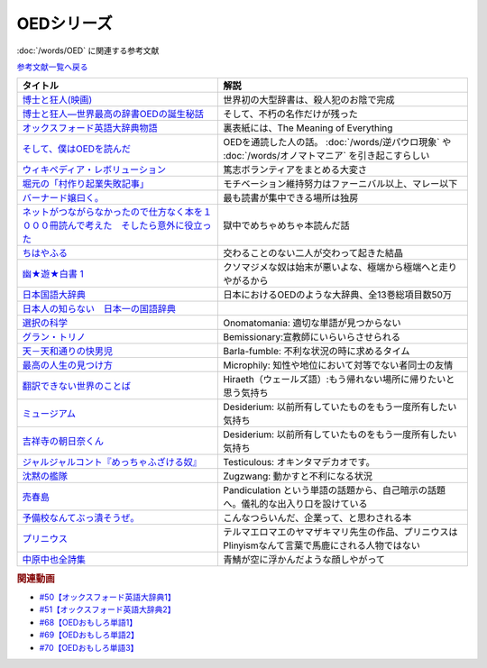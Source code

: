 .. _OED参考文献:

.. :ref:`OED参考文献 <OED参考文献>`

OEDシリーズ
====================

:doc:`/words/OED` に関連する参考文献

`参考文献一覧へ戻る </reference/>`_ 

.. raw:: html

  <!--博士と狂人―世界最高の辞書OEDの誕生秘話--><a href="https://www.amazon.co.jp/dp/4150503060?&linkCode=li1&tag=takaoutputblo-22&linkId=1dbba8826221f25e4c32ba7bd674dbd3&language=ja_JP&ref_=as_li_ss_il" target="_blank"><img border="0" src="//ws-fe.amazon-adsystem.com/widgets/q?_encoding=UTF8&ASIN=4150503060&Format=_SL110_&ID=AsinImage&MarketPlace=JP&ServiceVersion=20070822&WS=1&tag=takaoutputblo-22&language=ja_JP" ></a><img src="https://ir-jp.amazon-adsystem.com/e/ir?t=takaoutputblo-22&language=ja_JP&l=li1&o=9&a=4150503060" width="1" height="1" border="0" alt="" style="border:none !important; margin:0px !important;" />
  <!--博士と狂人(映画)--><a href="https://www.amazon.co.jp/%E3%80%90Amazon-co-jp%E9%99%90%E5%AE%9A%E3%80%91%E5%8D%9A%E5%A3%AB%E3%81%A8%E7%8B%82%E4%BA%BA-L%E5%88%A4%E3%83%93%E3%82%B8%E3%83%A5%E3%82%A2%E3%83%AB%E3%82%B7%E3%83%BC%E3%83%882%E6%9E%9A%E3%82%BB%E3%83%83%E3%83%88%E4%BB%98-Blu-ray/dp/B08TBMXTC1?__mk_ja_JP=%E3%82%AB%E3%82%BF%E3%82%AB%E3%83%8A&crid=JU4SNBQ0GPKA&keywords=%E5%8D%9A%E5%A3%AB%E3%81%A8%E7%8B%82%E4%BA%BA&qid=1651895737&s=dvd&sprefix=%E5%8D%9A%E5%A3%AB%E3%81%A8%E7%8B%82%E4%BA%BA%2Cdvd%2C154&sr=1-1&linkCode=li1&tag=takaoutputblo-22&linkId=bf3f4feefee63fd48c12399739b18afd&language=ja_JP&ref_=as_li_ss_il" target="_blank"><img border="0" src="//ws-fe.amazon-adsystem.com/widgets/q?_encoding=UTF8&ASIN=B08TBMXTC1&Format=_SL110_&ID=AsinImage&MarketPlace=JP&ServiceVersion=20070822&WS=1&tag=takaoutputblo-22&language=ja_JP" ></a><img src="https://ir-jp.amazon-adsystem.com/e/ir?t=takaoutputblo-22&language=ja_JP&l=li1&o=9&a=B08TBMXTC1" width="1" height="1" border="0" alt="" style="border:none !important; margin:0px !important;" />
  <!--オックスフォード英語大辞典物語--><a href="https://www.amazon.co.jp/dp/4327451762?&linkCode=li1&tag=takaoutputblo-22&linkId=0c89c28676a1563c7d9a27a6a808391b&language=ja_JP&ref_=as_li_ss_il" target="_blank"><img border="0" src="//ws-fe.amazon-adsystem.com/widgets/q?_encoding=UTF8&ASIN=4327451762&Format=_SL110_&ID=AsinImage&MarketPlace=JP&ServiceVersion=20070822&WS=1&tag=takaoutputblo-22&language=ja_JP" ></a><img src="https://ir-jp.amazon-adsystem.com/e/ir?t=takaoutputblo-22&language=ja_JP&l=li1&o=9&a=4327451762" width="1" height="1" border="0" alt="" style="border:none !important; margin:0px !important;" />
  <!--そして、僕はOEDを読んだ--><a href="https://www.amazon.co.jp/dp/4385364699?&linkCode=li1&tag=takaoutputblo-22&linkId=1a65a65f00ee68cdcf02aa514c666214&language=ja_JP&ref_=as_li_ss_il" target="_blank"><img border="0" src="//ws-fe.amazon-adsystem.com/widgets/q?_encoding=UTF8&ASIN=4385364699&Format=_SL110_&ID=AsinImage&MarketPlace=JP&ServiceVersion=20070822&WS=1&tag=takaoutputblo-22&language=ja_JP" ></a><img src="https://ir-jp.amazon-adsystem.com/e/ir?t=takaoutputblo-22&language=ja_JP&l=li1&o=9&a=4385364699" width="1" height="1" border="0" alt="" style="border:none !important; margin:0px !important;" />
  <!--ウィキペディア・レボリューション--><a href="https://www.amazon.co.jp/%E3%82%A6%E3%82%A3%E3%82%AD%E3%83%9A%E3%83%87%E3%82%A3%E3%82%A2%E3%83%BB%E3%83%AC%E3%83%9C%E3%83%AA%E3%83%A5%E3%83%BC%E3%82%B7%E3%83%A7%E3%83%B3%E2%80%95%E4%B8%96%E7%95%8C%E6%9C%80%E5%A4%A7%E3%81%AE%E7%99%BE%E7%A7%91%E4%BA%8B%E5%85%B8%E3%81%AF%E3%81%84%E3%81%8B%E3%81%AB%E3%81%97%E3%81%A6%E7%94%9F%E3%81%BE%E3%82%8C%E3%81%9F%E3%81%8B-%E3%83%8F%E3%83%A4%E3%82%AB%E3%83%AF%E6%96%B0%E6%9B%B8juice-%E3%82%A2%E3%83%B3%E3%83%89%E3%83%AA%E3%83%A5%E3%83%BC-%E3%83%AA%E3%83%BC/dp/4153200050?&linkCode=li1&tag=takaoutputblo-22&linkId=dda172a91e8b586e4366d1021fd82232&language=ja_JP&ref_=as_li_ss_il" target="_blank"><img border="0" src="//ws-fe.amazon-adsystem.com/widgets/q?_encoding=UTF8&ASIN=4153200050&Format=_SL110_&ID=AsinImage&MarketPlace=JP&ServiceVersion=20070822&WS=1&tag=takaoutputblo-22&language=ja_JP" ></a><img src="https://ir-jp.amazon-adsystem.com/e/ir?t=takaoutputblo-22&language=ja_JP&l=li1&o=9&a=4153200050" width="1" height="1" border="0" alt="" style="border:none !important; margin:0px !important;" />
  <!--バーナード嬢曰く。--><a href="https://www.amazon.co.jp/%E3%83%90%E3%83%BC%E3%83%8A%E3%83%BC%E3%83%89%E5%AC%A2%E6%9B%B0%E3%81%8F%E3%80%82-REX%E3%82%B3%E3%83%9F%E3%83%83%E3%82%AF%E3%82%B9-%E6%96%BD%E5%B7%9D-%E3%83%A6%E3%82%A6%E3%82%AD/dp/4758063710?&linkCode=li1&tag=takaoutputblo-22&linkId=2d36b1fc5c0b85d850d0b6d8a35546db&language=ja_JP&ref_=as_li_ss_il" target="_blank"><img border="0" src="//ws-fe.amazon-adsystem.com/widgets/q?_encoding=UTF8&ASIN=4758063710&Format=_SL110_&ID=AsinImage&MarketPlace=JP&ServiceVersion=20070822&WS=1&tag=takaoutputblo-22&language=ja_JP" ></a><img src="https://ir-jp.amazon-adsystem.com/e/ir?t=takaoutputblo-22&language=ja_JP&l=li1&o=9&a=4758063710" width="1" height="1" border="0" alt="" style="border:none !important; margin:0px !important;" />
  <!--ネットがつながらなかったので仕方なく本を１０００冊読んで考えた　そしたら意外に役立った--><a href="https://www.amazon.co.jp/dp/B00F8QRB94?psc=1&pd_rd_i=B00F8QRB94p13NParams&spLa=ZW5jcnlwdGVkUXVhbGlmaWVyPUE1VDNLNlpKUEpRN0wmZW5jcnlwdGVkSWQ9QTA5OTEwMzczMVU2OVNYUkVHWERRJmVuY3J5cHRlZEFkSWQ9QUcxSUxaR1lQQVJFSCZ3aWRnZXROYW1lPXNwX2RldGFpbCZhY3Rpb249Y2xpY2tSZWRpcmVjdCZkb05vdExvZ0NsaWNrPXRydWU%3D&linkCode=li1&tag=takaoutputblo-22&linkId=5084304f716c0448ff917828c5b63bb4&language=ja_JP&ref_=as_li_ss_il" target="_blank"><img border="0" src="//ws-fe.amazon-adsystem.com/widgets/q?_encoding=UTF8&ASIN=B00F8QRB94&Format=_SL110_&ID=AsinImage&MarketPlace=JP&ServiceVersion=20070822&WS=1&tag=takaoutputblo-22&language=ja_JP" ></a><img src="https://ir-jp.amazon-adsystem.com/e/ir?t=takaoutputblo-22&language=ja_JP&l=li1&o=9&a=B00F8QRB94" width="1" height="1" border="0" alt="" style="border:none !important; margin:0px !important;" />
  <!--ちはやふる--><a href="https://www.amazon.co.jp/%E3%81%A1%E3%81%AF%E3%82%84%E3%81%B5%E3%82%8B-1-Be%E3%83%BBLove%E3%82%B3%E3%83%9F%E3%83%83%E3%82%AF%E3%82%B9-%E6%9C%AB%E6%AC%A1-%E7%94%B1%E7%B4%80/dp/4063192393?&linkCode=li1&tag=takaoutputblo-22&linkId=a0d6eb0299ec0c82c1903087f8e86cc7&language=ja_JP&ref_=as_li_ss_il" target="_blank"><img border="0" src="//ws-fe.amazon-adsystem.com/widgets/q?_encoding=UTF8&ASIN=4063192393&Format=_SL110_&ID=AsinImage&MarketPlace=JP&ServiceVersion=20070822&WS=1&tag=takaoutputblo-22&language=ja_JP" ></a><img src="https://ir-jp.amazon-adsystem.com/e/ir?t=takaoutputblo-22&language=ja_JP&l=li1&o=9&a=4063192393" width="1" height="1" border="0" alt="" style="border:none !important; margin:0px !important;" />
  <!--幽★遊★白書 1--><a href="https://www.amazon.co.jp/%E5%B9%BD%E2%98%85%E9%81%8A%E2%98%85%E7%99%BD%E6%9B%B8-1-%E3%82%B8%E3%83%A3%E3%83%B3%E3%83%97%E3%82%B3%E3%83%9F%E3%83%83%E3%82%AF%E3%82%B9DIGITAL-%E5%86%A8%E6%A8%AB%E7%BE%A9%E5%8D%9A-ebook/dp/B00KCC0YKC?__mk_ja_JP=%E3%82%AB%E3%82%BF%E3%82%AB%E3%83%8A&dchild=1&keywords=%E5%B9%BD%E9%81%8A%E7%99%BD%E6%9B%B8&qid=1629472889&s=books&sr=1-3&linkCode=li1&tag=takaoutputblo-22&linkId=b3a1288c34f19b59f67c63d9191ee5c5&language=ja_JP&ref_=as_li_ss_il" target="_blank"><img border="0" src="//ws-fe.amazon-adsystem.com/widgets/q?_encoding=UTF8&ASIN=B00KCC0YKC&Format=_SL110_&ID=AsinImage&MarketPlace=JP&ServiceVersion=20070822&WS=1&tag=takaoutputblo-22&language=ja_JP" ></a><img src="https://ir-jp.amazon-adsystem.com/e/ir?t=takaoutputblo-22&language=ja_JP&l=li1&o=9&a=B00KCC0YKC" width="1" height="1" border="0" alt="" style="border:none !important; margin:0px !important;" />
  <!--日本国語大辞典--><a href="https://www.amazon.co.jp/%E6%97%A5%E6%9C%AC%E5%9B%BD%E8%AA%9E%E5%A4%A7%E8%BE%9E%E5%85%B8-%E7%AC%AC%E4%BA%8C%E7%89%88-%E5%85%A813%E5%B7%BB-%E5%88%A5%E5%B7%BB1%E5%86%8A/dp/4095219017?__mk_ja_JP=%E3%82%AB%E3%82%BF%E3%82%AB%E3%83%8A&dchild=1&keywords=%E6%97%A5%E6%9C%AC%E5%9B%BD%E8%AA%9E%E5%A4%A7%E8%BE%9E%E5%85%B8&qid=1629472974&s=books&sr=1-4&linkCode=li1&tag=takaoutputblo-22&linkId=8d9baa34621bc974be32e5828334a9e2&language=ja_JP&ref_=as_li_ss_il" target="_blank"><img border="0" src="//ws-fe.amazon-adsystem.com/widgets/q?_encoding=UTF8&ASIN=4095219017&Format=_SL110_&ID=AsinImage&MarketPlace=JP&ServiceVersion=20070822&WS=1&tag=takaoutputblo-22&language=ja_JP" ></a><img src="https://ir-jp.amazon-adsystem.com/e/ir?t=takaoutputblo-22&language=ja_JP&l=li1&o=9&a=4095219017" width="1" height="1" border="0" alt="" style="border:none !important; margin:0px !important;" />
  <!--日本人の知らない　日本一の国語辞典--><a href="https://www.amazon.co.jp/%E6%97%A5%E6%9C%AC%E4%BA%BA%E3%81%AE%E7%9F%A5%E3%82%89%E3%81%AA%E3%81%84-%E6%97%A5%E6%9C%AC%E4%B8%80%E3%81%AE%E5%9B%BD%E8%AA%9E%E8%BE%9E%E5%85%B8%EF%BC%88%E5%B0%8F%E5%AD%A6%E9%A4%A8%E6%96%B0%E6%9B%B8%EF%BC%89-%E6%9D%BE%E4%BA%95%E6%A0%84%E4%B8%80-ebook/dp/B00JP61VKI?__mk_ja_JP=%E3%82%AB%E3%82%BF%E3%82%AB%E3%83%8A&dchild=1&keywords=%E6%9D%BE%E4%BA%95%E6%A0%84%E4%B8%80&qid=1629473025&s=books&sr=1-3&linkCode=li1&tag=takaoutputblo-22&linkId=38f60d40e315236925d2fd23b8845b65&language=ja_JP&ref_=as_li_ss_il" target="_blank"><img border="0" src="//ws-fe.amazon-adsystem.com/widgets/q?_encoding=UTF8&ASIN=B00JP61VKI&Format=_SL110_&ID=AsinImage&MarketPlace=JP&ServiceVersion=20070822&WS=1&tag=takaoutputblo-22&language=ja_JP" ></a><img src="https://ir-jp.amazon-adsystem.com/e/ir?t=takaoutputblo-22&language=ja_JP&l=li1&o=9&a=B00JP61VKI" width="1" height="1" border="0" alt="" style="border:none !important; margin:0px !important;" />
  <!--選択の科学--><a href="https://www.amazon.co.jp/%E9%81%B8%E6%8A%9E%E3%81%AE%E7%A7%91%E5%AD%A6-%E3%82%B3%E3%83%AD%E3%83%B3%E3%83%93%E3%82%A2%E5%A4%A7%E5%AD%A6%E3%83%93%E3%82%B8%E3%83%8D%E3%82%B9%E3%82%B9%E3%82%AF%E3%83%BC%E3%83%AB%E7%89%B9%E5%88%A5%E8%AC%9B%E7%BE%A9-%E6%96%87%E6%98%A5%E6%96%87%E5%BA%AB-%E3%82%B7%E3%83%BC%E3%83%8A-%E3%82%A2%E3%82%A4%E3%82%A8%E3%83%B3%E3%82%AC%E3%83%BC/dp/4167901552?__mk_ja_JP=%E3%82%AB%E3%82%BF%E3%82%AB%E3%83%8A&dchild=1&keywords=%E9%81%B8%E6%8A%9E%E3%81%AE%E7%A7%91%E5%AD%A6&qid=1633020961&s=books&sr=1-1&linkCode=li1&tag=takaoutputblo-22&linkId=edf01d60314469d4b4806f09595ee71a&language=ja_JP&ref_=as_li_ss_il" target="_blank"><img border="0" src="//ws-fe.amazon-adsystem.com/widgets/q?_encoding=UTF8&ASIN=4167901552&Format=_SL110_&ID=AsinImage&MarketPlace=JP&ServiceVersion=20070822&WS=1&tag=takaoutputblo-22&language=ja_JP" ></a><img src="https://ir-jp.amazon-adsystem.com/e/ir?t=takaoutputblo-22&language=ja_JP&l=li1&o=9&a=4167901552" width="1" height="1" border="0" alt="" style="border:none !important; margin:0px !important;" />
  <!--グラン・トリノ--><a href="https://www.amazon.co.jp/%E3%82%B0%E3%83%A9%E3%83%B3%E3%83%BB%E3%83%88%E3%83%AA%E3%83%8E-DVD-%E3%82%AF%E3%83%AA%E3%83%B3%E3%83%88%E3%83%BB%E3%82%A4%E3%83%BC%E3%82%B9%E3%83%88%E3%82%A6%E3%83%83%E3%83%89/dp/B003EVW51O?__mk_ja_JP=%E3%82%AB%E3%82%BF%E3%82%AB%E3%83%8A&crid=20HX9U55Y5GPL&keywords=%E3%82%B0%E3%83%A9%E3%83%B3%E3%83%BB%E3%83%88%E3%83%AA%E3%83%8E&qid=1651899401&s=dvd&sprefix=%E3%82%B0%E3%83%A9%E3%83%B3+%E3%83%88%E3%83%AA%E3%83%8E%2Cdvd%2C156&sr=1-2&linkCode=li1&tag=takaoutputblo-22&linkId=b2882e5712458f64ad5a8900d2ccf8a5&language=ja_JP&ref_=as_li_ss_il" target="_blank"><img border="0" src="//ws-fe.amazon-adsystem.com/widgets/q?_encoding=UTF8&ASIN=B003EVW51O&Format=_SL110_&ID=AsinImage&MarketPlace=JP&ServiceVersion=20070822&WS=1&tag=takaoutputblo-22&language=ja_JP" ></a><img src="https://ir-jp.amazon-adsystem.com/e/ir?t=takaoutputblo-22&language=ja_JP&l=li1&o=9&a=B003EVW51O" width="1" height="1" border="0" alt="" style="border:none !important; margin:0px !important;" />
  <!--天－天和通りの快男児--><a href="https://www.amazon.co.jp/%E5%A4%A9%EF%BC%8D%E5%A4%A9%E5%92%8C%E9%80%9A%E3%82%8A%E3%81%AE%E5%BF%AB%E7%94%B7%E5%85%90-%EF%BC%91-%E7%A6%8F%E6%9C%AC-%E4%BC%B8%E8%A1%8C-ebook/dp/B00DVHATPA?__mk_ja_JP=%E3%82%AB%E3%82%BF%E3%82%AB%E3%83%8A&crid=1H2GSOC2ZXRP7&dchild=1&keywords=%E5%A4%A9+%E5%A4%A9%E5%92%8C%E9%80%9A%E3%82%8A%E3%81%AE%E5%BF%AB%E7%94%B7%E5%85%90&qid=1633021739&s=books&sprefix=%E5%A4%A9%E3%80%80%E5%A4%A9%2Cstripbooks%2C257&sr=1-1&linkCode=li1&tag=takaoutputblo-22&linkId=f2b5666b063d04e6de3cd5d6629bd8ca&language=ja_JP&ref_=as_li_ss_il" target="_blank"><img border="0" src="//ws-fe.amazon-adsystem.com/widgets/q?_encoding=UTF8&ASIN=B00DVHATPA&Format=_SL110_&ID=AsinImage&MarketPlace=JP&ServiceVersion=20070822&WS=1&tag=takaoutputblo-22&language=ja_JP" ></a><img src="https://ir-jp.amazon-adsystem.com/e/ir?t=takaoutputblo-22&language=ja_JP&l=li1&o=9&a=B00DVHATPA" width="1" height="1" border="0" alt="" style="border:none !important; margin:0px !important;" />
  <!--翻訳できない世界のことば--><a href="https://www.amazon.co.jp/%E7%BF%BB%E8%A8%B3%E3%81%A7%E3%81%8D%E3%81%AA%E3%81%84%E4%B8%96%E7%95%8C%E3%81%AE%E3%81%93%E3%81%A8%E3%81%B0-%E3%82%A8%E3%83%A9%E3%83%BB%E3%83%95%E3%83%A9%E3%83%B3%E3%82%B7%E3%82%B9%E3%83%BB%E3%82%B5%E3%83%B3%E3%83%80%E3%83%BC%E3%82%B9/dp/4422701045?dchild=1&keywords=%E7%BF%BB%E8%A8%B3%E3%81%A7%E3%81%8D%E3%81%AA%E3%81%84%E4%B8%96%E7%95%8C%E3%81%AE%E3%81%93%E3%81%A8%E3%81%B0&qid=1635553303&sprefix=%E7%BF%BB%E8%A8%B3%E3%81%A7%E3%81%8D%E3%81%AA%E3%81%84%2Caps%2C171&sr=8-1&linkCode=li1&tag=takaoutputblo-22&linkId=73a53182e4bcb50e6dd12b5220854e5d&language=ja_JP&ref_=as_li_ss_il" target="_blank"><img border="0" src="//ws-fe.amazon-adsystem.com/widgets/q?_encoding=UTF8&ASIN=4422701045&Format=_SL110_&ID=AsinImage&MarketPlace=JP&ServiceVersion=20070822&WS=1&tag=takaoutputblo-22&language=ja_JP" ></a><img src="https://ir-jp.amazon-adsystem.com/e/ir?t=takaoutputblo-22&language=ja_JP&l=li1&o=9&a=4422701045" width="1" height="1" border="0" alt="" style="border:none !important; margin:0px !important;" />
  <!--ミュージアム--><a href="https://www.amazon.co.jp/%E3%83%9F%E3%83%A5%E3%83%BC%E3%82%B8%E3%82%A2%E3%83%A0%EF%BC%88%EF%BC%91%EF%BC%89-%E3%83%A4%E3%83%B3%E3%82%B0%E3%83%9E%E3%82%AC%E3%82%B8%E3%83%B3%E3%82%B3%E3%83%9F%E3%83%83%E3%82%AF%E3%82%B9-%E5%B7%B4%E4%BA%AE%E4%BB%8B-ebook/dp/B00J22U25U?__mk_ja_JP=%E3%82%AB%E3%82%BF%E3%82%AB%E3%83%8A&crid=1QYOJ6J0U3IUN&dchild=1&keywords=%E3%83%9F%E3%83%A5%E3%83%BC%E3%82%B8%E3%82%A2%E3%83%A0&qid=1635553139&sprefix=%E3%83%9F%E3%83%A5%E3%83%BC%E3%82%B8%E3%82%A2%E3%83%A0%2Caps%2C228&sr=8-7&linkCode=li1&tag=takaoutputblo-22&linkId=dcaa21915a6fe73c482e79816f2125a0&language=ja_JP&ref_=as_li_ss_il" target="_blank"><img border="0" src="//ws-fe.amazon-adsystem.com/widgets/q?_encoding=UTF8&ASIN=B00J22U25U&Format=_SL110_&ID=AsinImage&MarketPlace=JP&ServiceVersion=20070822&WS=1&tag=takaoutputblo-22&language=ja_JP" ></a><img src="https://ir-jp.amazon-adsystem.com/e/ir?t=takaoutputblo-22&language=ja_JP&l=li1&o=9&a=B00J22U25U" width="1" height="1" border="0" alt="" style="border:none !important; margin:0px !important;" />
  <!--吉祥寺の朝日奈くん--><a href="https://www.amazon.co.jp/%E5%90%89%E7%A5%A5%E5%AF%BA%E3%81%AE%E6%9C%9D%E6%97%A5%E5%A5%88%E3%81%8F%E3%82%93-%E7%A5%A5%E4%BC%9D%E7%A4%BE%E6%96%87%E5%BA%AB-%E4%B8%AD%E7%94%B0%E6%B0%B8%E4%B8%80-ebook/dp/B07D3JHD6K?__mk_ja_JP=%E3%82%AB%E3%82%BF%E3%82%AB%E3%83%8A&crid=1B7KVGK4RPBUS&dchild=1&keywords=%E5%90%89%E7%A5%A5%E5%AF%BA%E3%81%AE%E6%9C%9D%E6%AF%94%E5%A5%88&qid=1635553180&sprefix=%E5%90%89%E7%A5%A5%E5%AF%BA%E3%81%AE%E6%9C%9D%E6%AF%94%E5%A5%88%2Caps%2C171&sr=8-1&linkCode=li1&tag=takaoutputblo-22&linkId=ef3ad345ff434c700d9f702928583dcc&language=ja_JP&ref_=as_li_ss_il" target="_blank"><img border="0" src="//ws-fe.amazon-adsystem.com/widgets/q?_encoding=UTF8&ASIN=B07D3JHD6K&Format=_SL110_&ID=AsinImage&MarketPlace=JP&ServiceVersion=20070822&WS=1&tag=takaoutputblo-22&language=ja_JP" ></a><img src="https://ir-jp.amazon-adsystem.com/e/ir?t=takaoutputblo-22&language=ja_JP&l=li1&o=9&a=B07D3JHD6K" width="1" height="1" border="0" alt="" style="border:none !important; margin:0px !important;" />
  <!--最高の人生の見つけ方--><a href="https://www.amazon.co.jp/%E6%9C%80%E9%AB%98%E3%81%AE%E4%BA%BA%E7%94%9F%E3%81%AE%E8%A6%8B%E3%81%A4%E3%81%91%E6%96%B9-DVD-%E3%82%B8%E3%83%A3%E3%83%83%E3%82%AF%E3%83%BB%E3%83%8B%E3%82%B3%E3%83%AB%E3%82%BD%E3%83%B3/dp/B003EVW5P0?__mk_ja_JP=%E3%82%AB%E3%82%BF%E3%82%AB%E3%83%8A&crid=27OW34F44G5NT&keywords=%E6%9C%80%E9%AB%98%E3%81%AE%E4%BA%BA%E7%94%9F%E3%81%AE%E8%A6%8B%E3%81%A4%E3%81%91%E6%96%B9&qid=1651900284&s=dvd&sprefix=%E6%9C%80%E9%AB%98%E3%81%AE%E4%BA%BA%E7%94%9F%E3%81%AE%E8%A6%8B%E3%81%A4%E3%81%91%E6%96%B9%2Cdvd%2C164&sr=1-2&linkCode=li1&tag=takaoutputblo-22&linkId=d64e0151549bc0b35dedb40dbb9fcfd6&language=ja_JP&ref_=as_li_ss_il" target="_blank"><img border="0" src="//ws-fe.amazon-adsystem.com/widgets/q?_encoding=UTF8&ASIN=B003EVW5P0&Format=_SL110_&ID=AsinImage&MarketPlace=JP&ServiceVersion=20070822&WS=1&tag=takaoutputblo-22&language=ja_JP" ></a><img src="https://ir-jp.amazon-adsystem.com/e/ir?t=takaoutputblo-22&language=ja_JP&l=li1&o=9&a=B003EVW5P0" width="1" height="1" border="0" alt="" style="border:none !important; margin:0px !important;" />
  <!--沈黙の艦隊--><a href="https://www.amazon.co.jp/%E6%B2%88%E9%BB%99%E3%81%AE%E8%89%A6%E9%9A%8A%EF%BC%88%EF%BC%91%EF%BC%89-%E3%83%A2%E3%83%BC%E3%83%8B%E3%83%B3%E3%82%B0%E3%82%B3%E3%83%9F%E3%83%83%E3%82%AF%E3%82%B9-%E3%81%8B%E3%82%8F%E3%81%90%E3%81%A1%E3%81%8B%E3%81%84%E3%81%98-ebook/dp/B009KYAOMG?__mk_ja_JP=%E3%82%AB%E3%82%BF%E3%82%AB%E3%83%8A&crid=FWUII3QDJ4OB&dchild=1&keywords=%E6%B2%88%E9%BB%99%E3%81%AE%E8%89%A6%E9%9A%8A&qid=1635553253&sprefix=%E6%B2%88%E9%BB%99%E3%81%AE%E8%89%A6%E9%9A%8A%2Caps%2C197&sr=8-2&linkCode=li1&tag=takaoutputblo-22&linkId=05bc163a2e154330b2e3fc571fc73878&language=ja_JP&ref_=as_li_ss_il" target="_blank"><img border="0" src="//ws-fe.amazon-adsystem.com/widgets/q?_encoding=UTF8&ASIN=B009KYAOMG&Format=_SL110_&ID=AsinImage&MarketPlace=JP&ServiceVersion=20070822&WS=1&tag=takaoutputblo-22&language=ja_JP" ></a><img src="https://ir-jp.amazon-adsystem.com/e/ir?t=takaoutputblo-22&language=ja_JP&l=li1&o=9&a=B009KYAOMG" width="1" height="1" border="0" alt="" style="border:none !important; margin:0px !important;" />
  <!--売春島--><a href="https://www.amazon.co.jp/%E5%A3%B2%E6%98%A5%E5%B3%B6%E3%80%8C%E6%9C%80%E5%BE%8C%E3%81%AE%E6%A1%83%E6%BA%90%E9%83%B7%E3%80%8D%E6%B8%A1%E9%B9%BF%E9%87%8E%E5%B3%B6%E3%83%AB%E3%83%9D-%E9%AB%98%E6%9C%A8%E7%91%9E%E7%A9%82-ebook/dp/B089YGYBH9?__mk_ja_JP=%E3%82%AB%E3%82%BF%E3%82%AB%E3%83%8A&crid=30XCHM50VJTDG&dchild=1&keywords=%E5%A3%B2%E6%98%A5%E5%B3%B6&qid=1635553273&sprefix=%E5%A3%B2%E6%98%A5%E5%B3%B6%2Caps%2C167&sr=8-1&linkCode=li1&tag=takaoutputblo-22&linkId=a6dafe302af0385e7ea081b3ad23df61&language=ja_JP&ref_=as_li_ss_il" target="_blank"><img border="0" src="//ws-fe.amazon-adsystem.com/widgets/q?_encoding=UTF8&ASIN=B089YGYBH9&Format=_SL110_&ID=AsinImage&MarketPlace=JP&ServiceVersion=20070822&WS=1&tag=takaoutputblo-22&language=ja_JP" ></a><img src="https://ir-jp.amazon-adsystem.com/e/ir?t=takaoutputblo-22&language=ja_JP&l=li1&o=9&a=B089YGYBH9" width="1" height="1" border="0" alt="" style="border:none !important; margin:0px !important;" />
  <!--予備校なんてぶっ潰そうぜ。--><a href="https://www.amazon.co.jp/%E4%BA%88%E5%82%99%E6%A0%A1%E3%81%AA%E3%82%93%E3%81%A6%E3%81%B6%E3%81%A3%E6%BD%B0%E3%81%9D%E3%81%86%E3%81%9C%E3%80%82-%E9%9B%86%E8%8B%B1%E7%A4%BE%E3%83%93%E3%82%B8%E3%83%8D%E3%82%B9%E6%9B%B8-%E8%8A%B1%E6%88%BF%E5%AD%9F%E8%83%A4-ebook/dp/B00JUHPFWM?__mk_ja_JP=%E3%82%AB%E3%82%BF%E3%82%AB%E3%83%8A&crid=239W9NO3613D3&dchild=1&keywords=%E4%BA%88%E5%82%99%E6%A0%A1%E3%81%AA%E3%82%93%E3%81%A6%E3%81%B6%E3%81%A3%E6%BD%B0%E3%81%9D%E3%81%86%E3%81%9C&qid=1635842209&sprefix=%E4%BA%88%E5%82%99%E6%A0%A1%E3%81%AA%E3%82%93%E3%81%A6%2Caps%2C251&sr=8-1&linkCode=li1&tag=takaoutputblo-22&linkId=bd231523eeaf3186ca3d38bc8c63bd39&language=ja_JP&ref_=as_li_ss_il" target="_blank"><img border="0" src="//ws-fe.amazon-adsystem.com/widgets/q?_encoding=UTF8&ASIN=B00JUHPFWM&Format=_SL110_&ID=AsinImage&MarketPlace=JP&ServiceVersion=20070822&WS=1&tag=takaoutputblo-22&language=ja_JP" ></a><img src="https://ir-jp.amazon-adsystem.com/e/ir?t=takaoutputblo-22&language=ja_JP&l=li1&o=9&a=B00JUHPFWM" width="1" height="1" border="0" alt="" style="border:none !important; margin:0px !important;" />
  <!--プリニウス--><a href="https://www.amazon.co.jp/%E3%83%97%E3%83%AA%E3%83%8B%E3%82%A6%E3%82%B9-1%E5%B7%BB-%E3%83%90%E3%83%B3%E3%83%81%E3%82%B3%E3%83%9F%E3%83%83%E3%82%AF%E3%82%B9-%E3%83%A4%E3%83%9E%E3%82%B6%E3%82%AD%E3%83%9E%E3%83%AA-ebook/dp/B00R73IND4?__mk_ja_JP=%E3%82%AB%E3%82%BF%E3%82%AB%E3%83%8A&dchild=1&keywords=%E3%83%97%E3%83%AA%E3%83%8B%E3%82%A6%E3%82%B9&qid=1635842227&sr=8-2&linkCode=li1&tag=takaoutputblo-22&linkId=ce04dbc0607b34495fea7a87d9437809&language=ja_JP&ref_=as_li_ss_il" target="_blank"><img border="0" src="//ws-fe.amazon-adsystem.com/widgets/q?_encoding=UTF8&ASIN=B00R73IND4&Format=_SL110_&ID=AsinImage&MarketPlace=JP&ServiceVersion=20070822&WS=1&tag=takaoutputblo-22&language=ja_JP" ></a><img src="https://ir-jp.amazon-adsystem.com/e/ir?t=takaoutputblo-22&language=ja_JP&l=li1&o=9&a=B00R73IND4" width="1" height="1" border="0" alt="" style="border:none !important; margin:0px !important;" />
  <!--中原中也全詩集--><a href="https://www.amazon.co.jp/%E4%B8%AD%E5%8E%9F%E4%B8%AD%E4%B9%9F%E5%85%A8%E8%A9%A9%E9%9B%86-%E8%A7%92%E5%B7%9D%E3%82%BD%E3%83%95%E3%82%A3%E3%82%A2%E6%96%87%E5%BA%AB-%E4%B8%AD%E5%8E%9F-%E4%B8%AD%E4%B9%9F/dp/4041171040?__mk_ja_JP=%E3%82%AB%E3%82%BF%E3%82%AB%E3%83%8A&dchild=1&keywords=%E4%B8%AD%E5%8E%9F%E4%B8%AD%E4%B9%9F+%E8%A9%A9%E9%9B%86&qid=1635842243&sr=8-2-spons&psc=1&spLa=ZW5jcnlwdGVkUXVhbGlmaWVyPUExMEMyVjVHSDZPV0swJmVuY3J5cHRlZElkPUEwNDk4MDYxMjc0QU00UVUxQlZVTyZlbmNyeXB0ZWRBZElkPUEzMksxUVFaVVpNMkdDJndpZGdldE5hbWU9c3BfYXRmJmFjdGlvbj1jbGlja1JlZGlyZWN0JmRvTm90TG9nQ2xpY2s9dHJ1ZQ%3D%3D&linkCode=li1&tag=takaoutputblo-22&linkId=8af5aeb80798691e012a7684d89cd430&language=ja_JP&ref_=as_li_ss_il" target="_blank"><img border="0" src="//ws-fe.amazon-adsystem.com/widgets/q?_encoding=UTF8&ASIN=4041171040&Format=_SL110_&ID=AsinImage&MarketPlace=JP&ServiceVersion=20070822&WS=1&tag=takaoutputblo-22&language=ja_JP" ></a><img src="https://ir-jp.amazon-adsystem.com/e/ir?t=takaoutputblo-22&language=ja_JP&l=li1&o=9&a=4041171040" width="1" height="1" border="0" alt="" style="border:none !important; margin:0px !important;" />

+-------------------------------------------------------------------------------------------+-----------------------------------------------------------------------------------------------------+
|                                         タイトル                                          |                                                解説                                                 |
+===========================================================================================+=====================================================================================================+
| `博士と狂人(映画)`_                                                                       | 世界初の大型辞書は、殺人犯のお陰で完成                                                              |
+-------------------------------------------------------------------------------------------+-----------------------------------------------------------------------------------------------------+
| `博士と狂人―世界最高の辞書OEDの誕生秘話`_                                                 | そして、不朽の名作だけが残った                                                                      |
+-------------------------------------------------------------------------------------------+-----------------------------------------------------------------------------------------------------+
| `オックスフォード英語大辞典物語`_                                                         | 裏表紙には、The Meaning of Everything                                                               |
+-------------------------------------------------------------------------------------------+-----------------------------------------------------------------------------------------------------+
| `そして、僕はOEDを読んだ`_                                                                | OEDを通読した人の話。 :doc:`/words/逆パウロ現象` や :doc:`/words/オノマトマニア` を引き起こすらしい |
+-------------------------------------------------------------------------------------------+-----------------------------------------------------------------------------------------------------+
| `ウィキペディア・レボリューション`_                                                       | 篤志ボランティアをまとめる大変さ                                                                    |
+-------------------------------------------------------------------------------------------+-----------------------------------------------------------------------------------------------------+
| `堀元の「村作り起業失敗記事」`_                                                           | モチベーション維持努力はファーニバル以上、マレー以下                                                |
+-------------------------------------------------------------------------------------------+-----------------------------------------------------------------------------------------------------+
| `バーナード嬢曰く。`_                                                                     | 最も読書が集中できる場所は独房                                                                      |
+-------------------------------------------------------------------------------------------+-----------------------------------------------------------------------------------------------------+
| `ネットがつながらなかったので仕方なく本を１０００冊読んで考えた　そしたら意外に役立った`_ | 獄中でめちゃめちゃ本読んだ話                                                                        |
+-------------------------------------------------------------------------------------------+-----------------------------------------------------------------------------------------------------+
| `ちはやふる`_                                                                             | 交わることのない二人が交わって起きた結晶                                                            |
+-------------------------------------------------------------------------------------------+-----------------------------------------------------------------------------------------------------+
| `幽★遊★白書 1`_                                                                           | クソマジメな奴は始末が悪いよな、極端から極端へと走りやがるから                                      |
+-------------------------------------------------------------------------------------------+-----------------------------------------------------------------------------------------------------+
| `日本国語大辞典`_                                                                         | 日本におけるOEDのような大辞典、全13巻総項目数50万                                                   |
+-------------------------------------------------------------------------------------------+-----------------------------------------------------------------------------------------------------+
| `日本人の知らない　日本一の国語辞典`_                                                     |                                                                                                     |
+-------------------------------------------------------------------------------------------+-----------------------------------------------------------------------------------------------------+
| `選択の科学`_                                                                             | Onomatomania: 適切な単語が見つからない                                                              |
+-------------------------------------------------------------------------------------------+-----------------------------------------------------------------------------------------------------+
| `グラン・トリノ`_                                                                         | Bemissionary:宣教師にいらいらさせられる                                                             |
+-------------------------------------------------------------------------------------------+-----------------------------------------------------------------------------------------------------+
| `天－天和通りの快男児`_                                                                   | Barla-fumble: 不利な状況の時に求めるタイム                                                          |
+-------------------------------------------------------------------------------------------+-----------------------------------------------------------------------------------------------------+
| `最高の人生の見つけ方`_                                                                   | Microphily: 知性や地位において対等でない者同士の友情                                                |
+-------------------------------------------------------------------------------------------+-----------------------------------------------------------------------------------------------------+
| `翻訳できない世界のことば`_                                                               | Hiraeth（ウェールズ語）:もう帰れない場所に帰りたいと思う気持ち                                      |
+-------------------------------------------------------------------------------------------+-----------------------------------------------------------------------------------------------------+
| `ミュージアム`_                                                                           | Desiderium: 以前所有していたものをもう一度所有したい気持ち                                          |
+-------------------------------------------------------------------------------------------+-----------------------------------------------------------------------------------------------------+
| `吉祥寺の朝日奈くん`_                                                                     | Desiderium: 以前所有していたものをもう一度所有したい気持ち                                          |
+-------------------------------------------------------------------------------------------+-----------------------------------------------------------------------------------------------------+
| `ジャルジャルコント『めっちゃふざける奴』`_                                               | Testiculous: オキンタマデカオです。                                                                 |
+-------------------------------------------------------------------------------------------+-----------------------------------------------------------------------------------------------------+
| `沈黙の艦隊`_                                                                             | Zugzwang: 動かすと不利になる状況                                                                    |
+-------------------------------------------------------------------------------------------+-----------------------------------------------------------------------------------------------------+
| `売春島`_                                                                                 | Pandiculation という単語の話題から、自己暗示の話題へ。儀礼的な出入り口を設けている                  |
+-------------------------------------------------------------------------------------------+-----------------------------------------------------------------------------------------------------+
| `予備校なんてぶっ潰そうぜ。`_                                                             | こんなつらいんだ、企業って、と思わされる本                                                          |
+-------------------------------------------------------------------------------------------+-----------------------------------------------------------------------------------------------------+
| `プリニウス`_                                                                             | テルマエロマエのヤマザキマリ先生の作品、プリニウスはPlinyismなんて言葉で馬鹿にされる人物ではない    |
+-------------------------------------------------------------------------------------------+-----------------------------------------------------------------------------------------------------+
| `中原中也全詩集`_                                                                         | 青鯖が空に浮かんだような顔しやがって                                                                |
+-------------------------------------------------------------------------------------------+-----------------------------------------------------------------------------------------------------+
.. _売春島: https://amzn.to/3ltInZI
.. _中原中也全詩集: https://amzn.to/3yBtzA7
.. _プリニウス: https://amzn.to/3FsMWN8
.. _予備校なんてぶっ潰そうぜ。: https://amzn.to/3kPKmqY
.. _沈黙の艦隊: https://amzn.to/3MXZDlr
.. _ジャルジャルコント『めっちゃふざける奴』: https://youtu.be/Vmgq8cnzBvQ
.. _最高の人生の見つけ方: https://amzn.to/3w7NZOg
.. _吉祥寺の朝日奈くん: https://amzn.to/3wdoWJs
.. _ミュージアム: https://amzn.to/3yhtj9b
.. _翻訳できない世界のことば: https://amzn.to/3FmF5jS
.. _天－天和通りの快男児: https://amzn.to/3KReJI3
.. _グラン・トリノ: https://amzn.to/3P6gqVt
.. _選択の科学: https://amzn.to/38ZVApT
.. _日本人の知らない　日本一の国語辞典: https://amzn.to/39y8zzu
.. _日本国語大辞典: https://amzn.to/3yjaxy4
.. _幽★遊★白書 1: https://amzn.to/3wevN5g
.. _ちはやふる: https://amzn.to/3sk2Gwj
.. _ネットがつながらなかったので仕方なく本を１０００冊読んで考えた　そしたら意外に役立った: https://amzn.to/3yiuhC3
.. _バーナード嬢曰く。: https://amzn.to/3si9V89
.. _堀元の「村作り起業失敗記事」: https://ken-horimoto.com/20180620221733/
.. _ウィキペディア・レボリューション: https://amzn.to/3wa0uZE
.. _そして、僕はOEDを読んだ: https://amzn.to/3yhwJIP
.. _オックスフォード英語大辞典物語: https://amzn.to/3MW4rYG
.. _博士と狂人(映画): https://amzn.to/3yhqjtr
.. _博士と狂人―世界最高の辞書OEDの誕生秘話: https://amzn.to/3w3pxNS

.. rubric:: 関連動画
* `#50【オックスフォード英語大辞典1】`_
* `#51【オックスフォード英語大辞典2】`_
* `#68【OEDおもしろ単語1】`_
* `#69【OEDおもしろ単語2】`_
* `#70【OEDおもしろ単語3】`_

.. _#51【オックスフォード英語大辞典2】: https://www.youtube.com/watch?v=O9dMmofn7JU
.. _#50【オックスフォード英語大辞典1】: https://www.youtube.com/watch?v=e11Q7m-45Cc
.. _#70【OEDおもしろ単語3】: https://www.youtube.com/watch?v=-d742iuB7L0
.. _#69【OEDおもしろ単語2】: https://www.youtube.com/watch?v=WffHr9ypGsw
.. _#68【OEDおもしろ単語1】: https://www.youtube.com/watch?v=b5-G9dzdLzI

